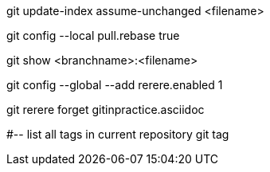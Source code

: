 git update-index assume-unchanged <filename>

git config --local pull.rebase true

git show <branchname>:<filename>

git config --global --add rerere.enabled 1

git rerere forget gitinpractice.asciidoc

#-- list all tags in current repository
git tag
